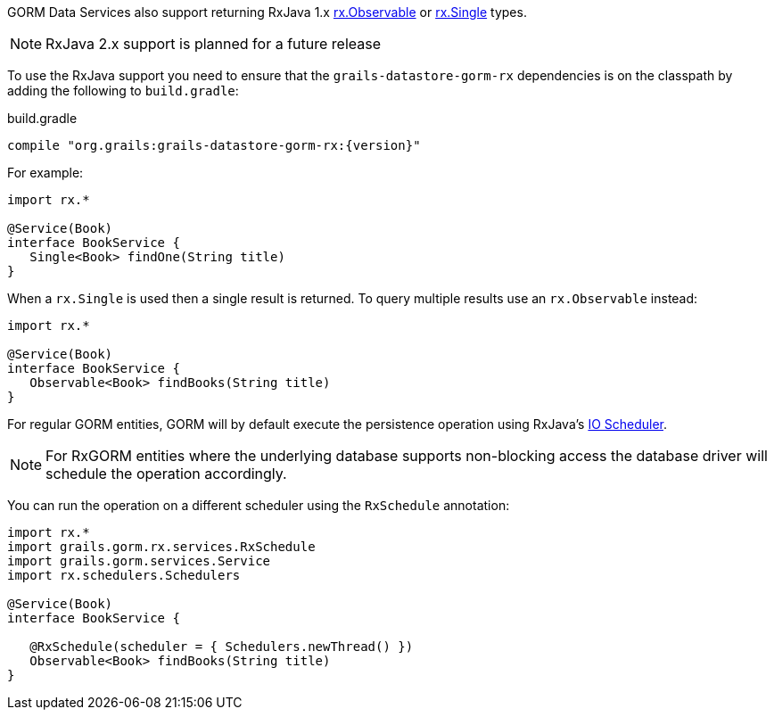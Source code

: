 GORM Data Services also support returning RxJava 1.x http://reactivex.io/RxJava/1.x/javadoc/rx/Observable.html[rx.Observable] or http://reactivex.io/RxJava/1.x/javadoc/rx/Single.html[rx.Single] types.

NOTE: RxJava 2.x support is planned for a future release

To use the RxJava support you need to ensure that the `grails-datastore-gorm-rx` dependencies is on the classpath by adding the following to `build.gradle`:

[source,groovy,subs="attributes"]
.build.gradle
----
compile "org.grails:grails-datastore-gorm-rx:{version}"
----

For example:

[source,groovy]
----
import rx.*

@Service(Book)
interface BookService {
   Single<Book> findOne(String title)
}
----

When a `rx.Single` is used then a single result is returned. To query multiple results use an `rx.Observable` instead:

[source,groovy]
----
import rx.*

@Service(Book)
interface BookService {
   Observable<Book> findBooks(String title)
}
----

For regular GORM entities, GORM will by default execute the persistence operation using RxJava's http://reactivex.io/RxJava/1.x/javadoc/rx/schedulers/Schedulers.html#io()[IO Scheduler].

NOTE: For RxGORM entities where the underlying database supports non-blocking access the database driver will schedule the operation accordingly.

You can run the operation on a different scheduler using the `RxSchedule` annotation:

[source,groovy]
----
import rx.*
import grails.gorm.rx.services.RxSchedule
import grails.gorm.services.Service
import rx.schedulers.Schedulers

@Service(Book)
interface BookService {

   @RxSchedule(scheduler = { Schedulers.newThread() })
   Observable<Book> findBooks(String title)
}
----